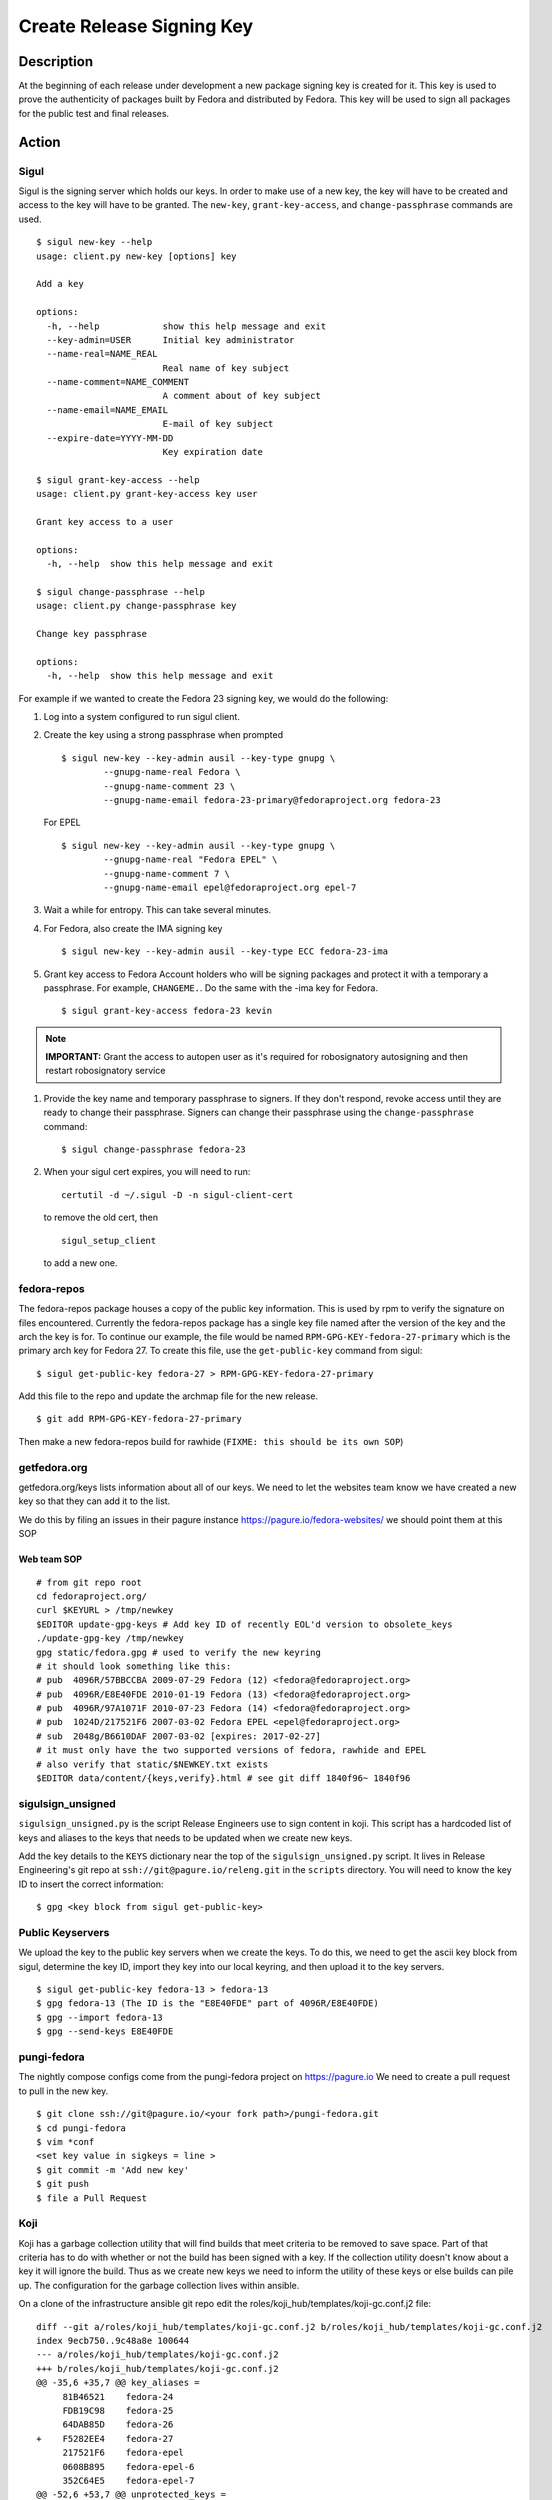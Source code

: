 .. SPDX-License-Identifier:    CC-BY-SA-3.0


==========================
Create Release Signing Key
==========================

Description
===========
At the beginning of each release under development a new package signing key
is created for it.  This key is used to prove the authenticity of packages
built by Fedora and distributed by Fedora.  This key will be used to sign
all packages for the public test and final releases.

Action
======

Sigul
-----
Sigul is the signing server which holds our keys.  In order to make use of a
new key, the key will have to be created and access to the key will have to be
granted.  The ``new-key``, ``grant-key-access``, and ``change-passphrase``
commands are used.

::

    $ sigul new-key --help
    usage: client.py new-key [options] key

    Add a key

    options:
      -h, --help            show this help message and exit
      --key-admin=USER      Initial key administrator
      --name-real=NAME_REAL
                            Real name of key subject
      --name-comment=NAME_COMMENT
                            A comment about of key subject
      --name-email=NAME_EMAIL
                            E-mail of key subject
      --expire-date=YYYY-MM-DD
                            Key expiration date

    $ sigul grant-key-access --help
    usage: client.py grant-key-access key user

    Grant key access to a user

    options:
      -h, --help  show this help message and exit

    $ sigul change-passphrase --help
    usage: client.py change-passphrase key

    Change key passphrase

    options:
      -h, --help  show this help message and exit

For example if we wanted to create the Fedora 23 signing key, we would do the
following:

#. Log into a system configured to run sigul client.
#. Create the key using a strong passphrase when prompted

   ::

        $ sigul new-key --key-admin ausil --key-type gnupg \
                --gnupg-name-real Fedora \
                --gnupg-name-comment 23 \
                --gnupg-name-email fedora-23-primary@fedoraproject.org fedora-23

   For EPEL

   ::

        $ sigul new-key --key-admin ausil --key-type gnupg \
                --gnupg-name-real "Fedora EPEL" \
                --gnupg-name-comment 7 \
                --gnupg-name-email epel@fedoraproject.org epel-7

#. Wait a while for entropy.  This can take several minutes.
#. For Fedora, also create the IMA signing key

   ::

        $ sigul new-key --key-admin ausil --key-type ECC fedora-23-ima

#. Grant key access to Fedora Account holders who will be signing packages and
   protect it with a temporary a passphrase.  For example, ``CHANGEME.``. Do the
   same with the -ima key for Fedora.

   ::

        $ sigul grant-key-access fedora-23 kevin

.. note::
    **IMPORTANT:** Grant the access to autopen user as it's required for robosignatory autosigning and then restart robosignatory service

#. Provide the key name and temporary passphrase to signers. If they don't
   respond, revoke access until they are ready to change their passphrase.
   Signers can change their passphrase using the ``change-passphrase`` command:

   ::

        $ sigul change-passphrase fedora-23

#. When your sigul cert expires, you will need to run:

   ::

        certutil -d ~/.sigul -D -n sigul-client-cert

   to remove the old cert, then

   ::

        sigul_setup_client

   to add a new one.

fedora-repos
------------
The fedora-repos package houses a copy of the public key information.  This
is used by rpm to verify the signature on files encountered.  Currently the
fedora-repos package has a single key file named after the version of the
key and the arch the key is for.  To continue our example, the file would be
named ``RPM-GPG-KEY-fedora-27-primary`` which is the primary arch key for
Fedora 27.  To create this file, use the ``get-public-key`` command from sigul:

::

    $ sigul get-public-key fedora-27 > RPM-GPG-KEY-fedora-27-primary

Add this file to the repo and update the archmap file for the new release.

::

    $ git add RPM-GPG-KEY-fedora-27-primary

Then make a new fedora-repos build for rawhide (``FIXME: this should be its own SOP``)

getfedora.org
-------------
getfedora.org/keys lists information about all of our keys.  We need to
let the websites team know we have created a new key so that they can add it to the
list.

We do this by filing an issues in their pagure instance
https://pagure.io/fedora-websites/
we should point them at this SOP

Web team SOP
^^^^^^^^^^^^

::

    # from git repo root
    cd fedoraproject.org/
    curl $KEYURL > /tmp/newkey
    $EDITOR update-gpg-keys # Add key ID of recently EOL'd version to obsolete_keys
    ./update-gpg-key /tmp/newkey
    gpg static/fedora.gpg # used to verify the new keyring
    # it should look something like this:
    # pub  4096R/57BBCCBA 2009-07-29 Fedora (12) <fedora@fedoraproject.org>
    # pub  4096R/E8E40FDE 2010-01-19 Fedora (13) <fedora@fedoraproject.org>
    # pub  4096R/97A1071F 2010-07-23 Fedora (14) <fedora@fedoraproject.org>
    # pub  1024D/217521F6 2007-03-02 Fedora EPEL <epel@fedoraproject.org>
    # sub  2048g/B6610DAF 2007-03-02 [expires: 2017-02-27]
    # it must only have the two supported versions of fedora, rawhide and EPEL
    # also verify that static/$NEWKEY.txt exists
    $EDITOR data/content/{keys,verify}.html # see git diff 1840f96~ 1840f96

sigulsign_unsigned
------------------
``sigulsign_unsigned.py`` is the script Release Engineers use to sign content in
koji.  This script has a hardcoded list of keys and aliases to the keys that
needs to be updated when we create new keys.

Add the key details to the ``KEYS`` dictionary near the top of the
``sigulsign_unsigned.py`` script.  It lives in Release Engineering's git repo
at ``ssh://git@pagure.io/releng.git`` in the ``scripts`` directory. You
will need to know the key ID to insert the correct information:

::

    $ gpg <key block from sigul get-public-key>

Public Keyservers
-----------------
We upload the key to the public key servers when we create the keys.  To do
this, we need to get the ascii key block from sigul, determine the key ID,
import they key into our local keyring, and then upload it to the key servers.

::

    $ sigul get-public-key fedora-13 > fedora-13
    $ gpg fedora-13 (The ID is the "E8E40FDE" part of 4096R/E8E40FDE)
    $ gpg --import fedora-13
    $ gpg --send-keys E8E40FDE

pungi-fedora
------------
The nightly compose configs come from the pungi-fedora project on https://pagure.io
We need to create a pull request to pull in the new key.

::

    $ git clone ssh://git@pagure.io/<your fork path>/pungi-fedora.git
    $ cd pungi-fedora
    $ vim *conf
    <set key value in sigkeys = line >
    $ git commit -m 'Add new key'
    $ git push
    $ file a Pull Request


Koji
----
Koji has a garbage collection utility that will find builds that meet criteria
to be removed to save space.  Part of that criteria has to do with whether or
not the build has been signed with a key.  If the collection utility doesn't
know about a key it will ignore the build.  Thus as we create new keys we need
to inform the utility of these keys or else builds can pile up.  The
configuration for the garbage collection lives within ansible.

On a clone of the infrastructure ansible git repo edit the
roles/koji_hub/templates/koji-gc.conf.j2 file:

::

    diff --git a/roles/koji_hub/templates/koji-gc.conf.j2 b/roles/koji_hub/templates/koji-gc.conf.j2
    index 9ecb750..9c48a8e 100644
    --- a/roles/koji_hub/templates/koji-gc.conf.j2
    +++ b/roles/koji_hub/templates/koji-gc.conf.j2
    @@ -35,6 +35,7 @@ key_aliases =
         81B46521    fedora-24
         FDB19C98    fedora-25
         64DAB85D    fedora-26
    +    F5282EE4    fedora-27
         217521F6    fedora-epel
         0608B895    fedora-epel-6
         352C64E5    fedora-epel-7
    @@ -52,6 +53,7 @@ unprotected_keys =
         fedora-24
         fedora-25
         fedora-26
    +    fedora-27
         fedora-extras
         redhat-beta
         fedora-epel
    @@ -91,6 +93,7 @@ policy =
         sig fedora-24 && age < 12 weeks :: keep
         sig fedora-25 && age < 12 weeks :: keep
         sig fedora-26 && age < 12 weeks :: keep
    +    sig fedora-27 && age < 12 weeks :: keep
         sig fedora-epel && age < 12 weeks :: keep
         sig fedora-epel-6 && age < 12 weeks :: keep
         sig fedora-epel-7 && age < 12 weeks :: keep

In this case the fedora-epel key was added to the list of key aliases, then
referenced in the list of unprotected_keys, and finally a policy was created
for how long to keep builds signed with this key.

Once you've made your change commit and push.  The buildsystem will pick up
this change the next time puppet refreshes.

Verification
============
We can verify that the key was created in sigul, the correct users have access
to the key, the key was added to the fedora-release package, that the website
was updated with the right key, that sigulsign_unsigned was properly updated,
and that the key was successfully updated to the public key servers.

sigul
-----
Use the ``list-keys`` command to verify that the key was indeed added to sigul:

::

    $ sigul list-keys
    Administrator's password:
    fedora-10
    fedora-10-testing
    fedora-11
    fedora-12
    fedora-13

Our new key should be on the list.  This command expects **your**
administrative password.

Use the ``list-key-users`` command to verify all the signers have access:

::

        $ sigul list-key-users fedora-13
        Key passphrase:
        jkeating
        jwboyer

This command expects **your** key passphrase for the key in question.

fedora-release
--------------
To verify that the key was added to this package correctly, download the latest
build from koji and run rpm2cpio on it, then run gpg on the key file:

::

    $ koji download-build --arch noarch --latest f27 fedora-repos
    fedora-repos-rawhide-27-0.1.noarch.rpm                  | 7.3 kB  00:00:00
    fedora-repos-27-0.1.noarch.rpm                          |  87 kB  00:00:00
    $ rpmdev-extract fedora-repos-27-0.1.noarch.rpm
    fedora-repos-27-0.1.noarch/etc/pki/rpm-gpg
    fedora-repos-27-0.1.noarch/etc/pki/rpm-gpg/RPM-GPG-KEY-27-fedora
    fedora-repos-27-0.1.noarch/etc/pki/rpm-gpg/RPM-GPG-KEY-fedora-10-i386
    fedora-repos-27-0.1.noarch/etc/pki/rpm-gpg/RPM-GPG-KEY-fedora-10-ppc
    fedora-repos-27-0.1.noarch/etc/pki/rpm-gpg/RPM-GPG-KEY-fedora-10-ppc64
    fedora-repos-27-0.1.noarch/etc/pki/rpm-gpg/RPM-GPG-KEY-fedora-10-primary
    fedora-repos-27-0.1.noarch/etc/pki/rpm-gpg/RPM-GPG-KEY-fedora-10-x86_64
    fedora-repos-27-0.1.noarch/etc/pki/rpm-gpg/RPM-GPG-KEY-fedora-11-i386
    fedora-repos-27-0.1.noarch/etc/pki/rpm-gpg/RPM-GPG-KEY-fedora-11-ppc
    fedora-repos-27-0.1.noarch/etc/pki/rpm-gpg/RPM-GPG-KEY-fedora-11-ppc64
    fedora-repos-27-0.1.noarch/etc/pki/rpm-gpg/RPM-GPG-KEY-fedora-11-primary
    fedora-repos-27-0.1.noarch/etc/pki/rpm-gpg/RPM-GPG-KEY-fedora-11-x86_64
    fedora-repos-27-0.1.noarch/etc/pki/rpm-gpg/RPM-GPG-KEY-fedora-12-i386
    fedora-repos-27-0.1.noarch/etc/pki/rpm-gpg/RPM-GPG-KEY-fedora-12-ppc
    fedora-repos-27-0.1.noarch/etc/pki/rpm-gpg/RPM-GPG-KEY-fedora-12-ppc64
    fedora-repos-27-0.1.noarch/etc/pki/rpm-gpg/RPM-GPG-KEY-fedora-12-primary
    fedora-repos-27-0.1.noarch/etc/pki/rpm-gpg/RPM-GPG-KEY-fedora-12-x86_64
    fedora-repos-27-0.1.noarch/etc/pki/rpm-gpg/RPM-GPG-KEY-fedora-13-arm
    fedora-repos-27-0.1.noarch/etc/pki/rpm-gpg/RPM-GPG-KEY-fedora-13-armhfp
    fedora-repos-27-0.1.noarch/etc/pki/rpm-gpg/RPM-GPG-KEY-fedora-13-i386
    fedora-repos-27-0.1.noarch/etc/pki/rpm-gpg/RPM-GPG-KEY-fedora-13-mips
    fedora-repos-27-0.1.noarch/etc/pki/rpm-gpg/RPM-GPG-KEY-fedora-13-primary
    fedora-repos-27-0.1.noarch/etc/pki/rpm-gpg/RPM-GPG-KEY-fedora-13-secondary
    fedora-repos-27-0.1.noarch/etc/pki/rpm-gpg/RPM-GPG-KEY-fedora-13-x86_64
    fedora-repos-27-0.1.noarch/etc/pki/rpm-gpg/RPM-GPG-KEY-fedora-14-i386
    fedora-repos-27-0.1.noarch/etc/pki/rpm-gpg/RPM-GPG-KEY-fedora-14-primary
    fedora-repos-27-0.1.noarch/etc/pki/rpm-gpg/RPM-GPG-KEY-fedora-14-x86_64
    fedora-repos-27-0.1.noarch/etc/pki/rpm-gpg/RPM-GPG-KEY-fedora-15-arm
    fedora-repos-27-0.1.noarch/etc/pki/rpm-gpg/RPM-GPG-KEY-fedora-15-armhfp
    fedora-repos-27-0.1.noarch/etc/pki/rpm-gpg/RPM-GPG-KEY-fedora-15-i386
    fedora-repos-27-0.1.noarch/etc/pki/rpm-gpg/RPM-GPG-KEY-fedora-15-ppc
    fedora-repos-27-0.1.noarch/etc/pki/rpm-gpg/RPM-GPG-KEY-fedora-15-ppc64
    fedora-repos-27-0.1.noarch/etc/pki/rpm-gpg/RPM-GPG-KEY-fedora-15-primary
    fedora-repos-27-0.1.noarch/etc/pki/rpm-gpg/RPM-GPG-KEY-fedora-15-s390
    fedora-repos-27-0.1.noarch/etc/pki/rpm-gpg/RPM-GPG-KEY-fedora-15-s390x
    fedora-repos-27-0.1.noarch/etc/pki/rpm-gpg/RPM-GPG-KEY-fedora-15-secondary
    fedora-repos-27-0.1.noarch/etc/pki/rpm-gpg/RPM-GPG-KEY-fedora-15-x86_64
    fedora-repos-27-0.1.noarch/etc/pki/rpm-gpg/RPM-GPG-KEY-fedora-16-arm
    fedora-repos-27-0.1.noarch/etc/pki/rpm-gpg/RPM-GPG-KEY-fedora-16-armhfp
    fedora-repos-27-0.1.noarch/etc/pki/rpm-gpg/RPM-GPG-KEY-fedora-16-i386
    fedora-repos-27-0.1.noarch/etc/pki/rpm-gpg/RPM-GPG-KEY-fedora-16-ppc
    fedora-repos-27-0.1.noarch/etc/pki/rpm-gpg/RPM-GPG-KEY-fedora-16-ppc64
    fedora-repos-27-0.1.noarch/etc/pki/rpm-gpg/RPM-GPG-KEY-fedora-16-primary
    fedora-repos-27-0.1.noarch/etc/pki/rpm-gpg/RPM-GPG-KEY-fedora-16-s390
    fedora-repos-27-0.1.noarch/etc/pki/rpm-gpg/RPM-GPG-KEY-fedora-16-s390x
    fedora-repos-27-0.1.noarch/etc/pki/rpm-gpg/RPM-GPG-KEY-fedora-16-secondary
    fedora-repos-27-0.1.noarch/etc/pki/rpm-gpg/RPM-GPG-KEY-fedora-16-x86_64
    fedora-repos-27-0.1.noarch/etc/pki/rpm-gpg/RPM-GPG-KEY-fedora-17-arm
    fedora-repos-27-0.1.noarch/etc/pki/rpm-gpg/RPM-GPG-KEY-fedora-17-armhfp
    fedora-repos-27-0.1.noarch/etc/pki/rpm-gpg/RPM-GPG-KEY-fedora-17-i386
    fedora-repos-27-0.1.noarch/etc/pki/rpm-gpg/RPM-GPG-KEY-fedora-17-ppc
    fedora-repos-27-0.1.noarch/etc/pki/rpm-gpg/RPM-GPG-KEY-fedora-17-ppc64
    fedora-repos-27-0.1.noarch/etc/pki/rpm-gpg/RPM-GPG-KEY-fedora-17-primary
    fedora-repos-27-0.1.noarch/etc/pki/rpm-gpg/RPM-GPG-KEY-fedora-17-s390
    fedora-repos-27-0.1.noarch/etc/pki/rpm-gpg/RPM-GPG-KEY-fedora-17-s390x
    fedora-repos-27-0.1.noarch/etc/pki/rpm-gpg/RPM-GPG-KEY-fedora-17-secondary
    fedora-repos-27-0.1.noarch/etc/pki/rpm-gpg/RPM-GPG-KEY-fedora-17-x86_64
    fedora-repos-27-0.1.noarch/etc/pki/rpm-gpg/RPM-GPG-KEY-fedora-18-arm
    fedora-repos-27-0.1.noarch/etc/pki/rpm-gpg/RPM-GPG-KEY-fedora-18-armhfp
    fedora-repos-27-0.1.noarch/etc/pki/rpm-gpg/RPM-GPG-KEY-fedora-18-i386
    fedora-repos-27-0.1.noarch/etc/pki/rpm-gpg/RPM-GPG-KEY-fedora-18-ppc
    fedora-repos-27-0.1.noarch/etc/pki/rpm-gpg/RPM-GPG-KEY-fedora-18-ppc64
    fedora-repos-27-0.1.noarch/etc/pki/rpm-gpg/RPM-GPG-KEY-fedora-18-primary
    fedora-repos-27-0.1.noarch/etc/pki/rpm-gpg/RPM-GPG-KEY-fedora-18-s390
    fedora-repos-27-0.1.noarch/etc/pki/rpm-gpg/RPM-GPG-KEY-fedora-18-s390x
    fedora-repos-27-0.1.noarch/etc/pki/rpm-gpg/RPM-GPG-KEY-fedora-18-secondary
    fedora-repos-27-0.1.noarch/etc/pki/rpm-gpg/RPM-GPG-KEY-fedora-18-x86_64
    fedora-repos-27-0.1.noarch/etc/pki/rpm-gpg/RPM-GPG-KEY-fedora-19-armhfp
    fedora-repos-27-0.1.noarch/etc/pki/rpm-gpg/RPM-GPG-KEY-fedora-19-i386
    fedora-repos-27-0.1.noarch/etc/pki/rpm-gpg/RPM-GPG-KEY-fedora-19-ppc
    fedora-repos-27-0.1.noarch/etc/pki/rpm-gpg/RPM-GPG-KEY-fedora-19-ppc64
    fedora-repos-27-0.1.noarch/etc/pki/rpm-gpg/RPM-GPG-KEY-fedora-19-primary
    fedora-repos-27-0.1.noarch/etc/pki/rpm-gpg/RPM-GPG-KEY-fedora-19-s390
    fedora-repos-27-0.1.noarch/etc/pki/rpm-gpg/RPM-GPG-KEY-fedora-19-s390x
    fedora-repos-27-0.1.noarch/etc/pki/rpm-gpg/RPM-GPG-KEY-fedora-19-secondary
    fedora-repos-27-0.1.noarch/etc/pki/rpm-gpg/RPM-GPG-KEY-fedora-19-x86_64
    fedora-repos-27-0.1.noarch/etc/pki/rpm-gpg/RPM-GPG-KEY-fedora-20-armhfp
    fedora-repos-27-0.1.noarch/etc/pki/rpm-gpg/RPM-GPG-KEY-fedora-20-i386
    fedora-repos-27-0.1.noarch/etc/pki/rpm-gpg/RPM-GPG-KEY-fedora-20-ppc
    fedora-repos-27-0.1.noarch/etc/pki/rpm-gpg/RPM-GPG-KEY-fedora-20-ppc64
    fedora-repos-27-0.1.noarch/etc/pki/rpm-gpg/RPM-GPG-KEY-fedora-20-primary
    fedora-repos-27-0.1.noarch/etc/pki/rpm-gpg/RPM-GPG-KEY-fedora-20-s390
    fedora-repos-27-0.1.noarch/etc/pki/rpm-gpg/RPM-GPG-KEY-fedora-20-s390x
    fedora-repos-27-0.1.noarch/etc/pki/rpm-gpg/RPM-GPG-KEY-fedora-20-secondary
    fedora-repos-27-0.1.noarch/etc/pki/rpm-gpg/RPM-GPG-KEY-fedora-20-x86_64
    fedora-repos-27-0.1.noarch/etc/pki/rpm-gpg/RPM-GPG-KEY-fedora-21-aarch64
    fedora-repos-27-0.1.noarch/etc/pki/rpm-gpg/RPM-GPG-KEY-fedora-21-armhfp
    fedora-repos-27-0.1.noarch/etc/pki/rpm-gpg/RPM-GPG-KEY-fedora-21-i386
    fedora-repos-27-0.1.noarch/etc/pki/rpm-gpg/RPM-GPG-KEY-fedora-21-ppc64
    fedora-repos-27-0.1.noarch/etc/pki/rpm-gpg/RPM-GPG-KEY-fedora-21-ppc64le
    fedora-repos-27-0.1.noarch/etc/pki/rpm-gpg/RPM-GPG-KEY-fedora-21-primary
    fedora-repos-27-0.1.noarch/etc/pki/rpm-gpg/RPM-GPG-KEY-fedora-21-s390
    fedora-repos-27-0.1.noarch/etc/pki/rpm-gpg/RPM-GPG-KEY-fedora-21-s390x
    fedora-repos-27-0.1.noarch/etc/pki/rpm-gpg/RPM-GPG-KEY-fedora-21-secondary
    fedora-repos-27-0.1.noarch/etc/pki/rpm-gpg/RPM-GPG-KEY-fedora-21-x86_64
    fedora-repos-27-0.1.noarch/etc/pki/rpm-gpg/RPM-GPG-KEY-fedora-22-aarch64
    fedora-repos-27-0.1.noarch/etc/pki/rpm-gpg/RPM-GPG-KEY-fedora-22-armhfp
    fedora-repos-27-0.1.noarch/etc/pki/rpm-gpg/RPM-GPG-KEY-fedora-22-i386
    fedora-repos-27-0.1.noarch/etc/pki/rpm-gpg/RPM-GPG-KEY-fedora-22-ppc64
    fedora-repos-27-0.1.noarch/etc/pki/rpm-gpg/RPM-GPG-KEY-fedora-22-ppc64le
    fedora-repos-27-0.1.noarch/etc/pki/rpm-gpg/RPM-GPG-KEY-fedora-22-primary
    fedora-repos-27-0.1.noarch/etc/pki/rpm-gpg/RPM-GPG-KEY-fedora-22-s390
    fedora-repos-27-0.1.noarch/etc/pki/rpm-gpg/RPM-GPG-KEY-fedora-22-s390x
    fedora-repos-27-0.1.noarch/etc/pki/rpm-gpg/RPM-GPG-KEY-fedora-22-secondary
    fedora-repos-27-0.1.noarch/etc/pki/rpm-gpg/RPM-GPG-KEY-fedora-22-x86_64
    fedora-repos-27-0.1.noarch/etc/pki/rpm-gpg/RPM-GPG-KEY-fedora-23-aarch64
    fedora-repos-27-0.1.noarch/etc/pki/rpm-gpg/RPM-GPG-KEY-fedora-23-armhfp
    fedora-repos-27-0.1.noarch/etc/pki/rpm-gpg/RPM-GPG-KEY-fedora-23-i386
    fedora-repos-27-0.1.noarch/etc/pki/rpm-gpg/RPM-GPG-KEY-fedora-23-ppc64
    fedora-repos-27-0.1.noarch/etc/pki/rpm-gpg/RPM-GPG-KEY-fedora-23-ppc64le
    fedora-repos-27-0.1.noarch/etc/pki/rpm-gpg/RPM-GPG-KEY-fedora-23-primary
    fedora-repos-27-0.1.noarch/etc/pki/rpm-gpg/RPM-GPG-KEY-fedora-23-s390
    fedora-repos-27-0.1.noarch/etc/pki/rpm-gpg/RPM-GPG-KEY-fedora-23-s390x
    fedora-repos-27-0.1.noarch/etc/pki/rpm-gpg/RPM-GPG-KEY-fedora-23-secondary
    fedora-repos-27-0.1.noarch/etc/pki/rpm-gpg/RPM-GPG-KEY-fedora-23-x86_64
    fedora-repos-27-0.1.noarch/etc/pki/rpm-gpg/RPM-GPG-KEY-fedora-24-aarch64
    fedora-repos-27-0.1.noarch/etc/pki/rpm-gpg/RPM-GPG-KEY-fedora-24-armhfp
    fedora-repos-27-0.1.noarch/etc/pki/rpm-gpg/RPM-GPG-KEY-fedora-24-i386
    fedora-repos-27-0.1.noarch/etc/pki/rpm-gpg/RPM-GPG-KEY-fedora-24-ppc64
    fedora-repos-27-0.1.noarch/etc/pki/rpm-gpg/RPM-GPG-KEY-fedora-24-ppc64le
    fedora-repos-27-0.1.noarch/etc/pki/rpm-gpg/RPM-GPG-KEY-fedora-24-primary
    fedora-repos-27-0.1.noarch/etc/pki/rpm-gpg/RPM-GPG-KEY-fedora-24-s390x
    fedora-repos-27-0.1.noarch/etc/pki/rpm-gpg/RPM-GPG-KEY-fedora-24-secondary
    fedora-repos-27-0.1.noarch/etc/pki/rpm-gpg/RPM-GPG-KEY-fedora-24-x86_64
    fedora-repos-27-0.1.noarch/etc/pki/rpm-gpg/RPM-GPG-KEY-fedora-25-aarch64
    fedora-repos-27-0.1.noarch/etc/pki/rpm-gpg/RPM-GPG-KEY-fedora-25-armhfp
    fedora-repos-27-0.1.noarch/etc/pki/rpm-gpg/RPM-GPG-KEY-fedora-25-i386
    fedora-repos-27-0.1.noarch/etc/pki/rpm-gpg/RPM-GPG-KEY-fedora-25-ppc64
    fedora-repos-27-0.1.noarch/etc/pki/rpm-gpg/RPM-GPG-KEY-fedora-25-ppc64le
    fedora-repos-27-0.1.noarch/etc/pki/rpm-gpg/RPM-GPG-KEY-fedora-25-primary
    fedora-repos-27-0.1.noarch/etc/pki/rpm-gpg/RPM-GPG-KEY-fedora-25-s390x
    fedora-repos-27-0.1.noarch/etc/pki/rpm-gpg/RPM-GPG-KEY-fedora-25-secondary
    fedora-repos-27-0.1.noarch/etc/pki/rpm-gpg/RPM-GPG-KEY-fedora-25-x86_64
    fedora-repos-27-0.1.noarch/etc/pki/rpm-gpg/RPM-GPG-KEY-fedora-26-aarch64
    fedora-repos-27-0.1.noarch/etc/pki/rpm-gpg/RPM-GPG-KEY-fedora-26-armhfp
    fedora-repos-27-0.1.noarch/etc/pki/rpm-gpg/RPM-GPG-KEY-fedora-26-i386
    fedora-repos-27-0.1.noarch/etc/pki/rpm-gpg/RPM-GPG-KEY-fedora-26-ppc64
    fedora-repos-27-0.1.noarch/etc/pki/rpm-gpg/RPM-GPG-KEY-fedora-26-ppc64le
    fedora-repos-27-0.1.noarch/etc/pki/rpm-gpg/RPM-GPG-KEY-fedora-26-primary
    fedora-repos-27-0.1.noarch/etc/pki/rpm-gpg/RPM-GPG-KEY-fedora-26-s390x
    fedora-repos-27-0.1.noarch/etc/pki/rpm-gpg/RPM-GPG-KEY-fedora-26-secondary
    fedora-repos-27-0.1.noarch/etc/pki/rpm-gpg/RPM-GPG-KEY-fedora-26-x86_64
    fedora-repos-27-0.1.noarch/etc/pki/rpm-gpg/RPM-GPG-KEY-fedora-27-aarch64
    fedora-repos-27-0.1.noarch/etc/pki/rpm-gpg/RPM-GPG-KEY-fedora-27-armhfp
    fedora-repos-27-0.1.noarch/etc/pki/rpm-gpg/RPM-GPG-KEY-fedora-27-i386
    fedora-repos-27-0.1.noarch/etc/pki/rpm-gpg/RPM-GPG-KEY-fedora-27-ppc64
    fedora-repos-27-0.1.noarch/etc/pki/rpm-gpg/RPM-GPG-KEY-fedora-27-ppc64le
    fedora-repos-27-0.1.noarch/etc/pki/rpm-gpg/RPM-GPG-KEY-fedora-27-primary
    fedora-repos-27-0.1.noarch/etc/pki/rpm-gpg/RPM-GPG-KEY-fedora-27-s390x
    fedora-repos-27-0.1.noarch/etc/pki/rpm-gpg/RPM-GPG-KEY-fedora-27-x86_64
    fedora-repos-27-0.1.noarch/etc/pki/rpm-gpg/RPM-GPG-KEY-fedora-7-primary
    fedora-repos-27-0.1.noarch/etc/pki/rpm-gpg/RPM-GPG-KEY-fedora-8-i386
    fedora-repos-27-0.1.noarch/etc/pki/rpm-gpg/RPM-GPG-KEY-fedora-8-ppc
    fedora-repos-27-0.1.noarch/etc/pki/rpm-gpg/RPM-GPG-KEY-fedora-8-ppc64
    fedora-repos-27-0.1.noarch/etc/pki/rpm-gpg/RPM-GPG-KEY-fedora-8-primary
    fedora-repos-27-0.1.noarch/etc/pki/rpm-gpg/RPM-GPG-KEY-fedora-8-primary-original
    fedora-repos-27-0.1.noarch/etc/pki/rpm-gpg/RPM-GPG-KEY-fedora-8-x86_64
    fedora-repos-27-0.1.noarch/etc/pki/rpm-gpg/RPM-GPG-KEY-fedora-9-i386
    fedora-repos-27-0.1.noarch/etc/pki/rpm-gpg/RPM-GPG-KEY-fedora-9-ia64
    fedora-repos-27-0.1.noarch/etc/pki/rpm-gpg/RPM-GPG-KEY-fedora-9-ppc
    fedora-repos-27-0.1.noarch/etc/pki/rpm-gpg/RPM-GPG-KEY-fedora-9-ppc64
    fedora-repos-27-0.1.noarch/etc/pki/rpm-gpg/RPM-GPG-KEY-fedora-9-primary
    fedora-repos-27-0.1.noarch/etc/pki/rpm-gpg/RPM-GPG-KEY-fedora-9-primary-original
    fedora-repos-27-0.1.noarch/etc/pki/rpm-gpg/RPM-GPG-KEY-fedora-9-secondary
    fedora-repos-27-0.1.noarch/etc/pki/rpm-gpg/RPM-GPG-KEY-fedora-9-x86_64
    fedora-repos-27-0.1.noarch/etc/yum.repos.d
    fedora-repos-27-0.1.noarch/etc/yum.repos.d/fedora-cisco-openh264.repo
    fedora-repos-27-0.1.noarch/etc/yum.repos.d/fedora-updates-testing.repo
    fedora-repos-27-0.1.noarch/etc/yum.repos.d/fedora-updates.repo
    fedora-repos-27-0.1.noarch/etc/yum.repos.d/fedora.repo

    $ gpg2 fedora-repos-27-0.1.noarch/etc/pki/rpm-gpg/RPM-GPG-KEY-fedora-27-primary
    pub   rsa4096 2017-02-21 [SCE]
          860E19B0AFA800A1751881A6F55E7430F5282EE4
    uid           Fedora 27 (27) <fedora-27@fedoraproject.org>
        pub  4096R/E8E40FDE 2010-01-19 Fedora (13) <fedora@fedoraproject.org>

You may wish to do this in a tempoary directory to make cleaning it up easy.

getfedora.org
-----------------
One can simply browse to https://getfedora.org/keys to verify that the key
has been uploaded.

sigulsign_unsigned
------------------
The best way to test whether or not the key has been added correctly is to
sign a package using the key, like our newly built fedora-repos package.

::

    $ ./sigulsign_unsigned.py fedora-13 fedora-release-13-0.3
    Passphrase for fedora-13:

The command should exit cleanly.

Public key servers
------------------
One can use the <code>search-keys</code> command from gpg to locate the key on the public server:

::

    $ gpg2 --search-keys "Fedora (13)"
    gpg: searching for "Fedora (13)" from hkp server subkeys.pgp.net
    (1) Fedora (13) <fedora@fedoraproject.org>
          4096 bit RSA key E8E40FDE, created: 2010-01-19
    ...

Koji
----
Log into koji02.phx2.fedoraproject.org by way of bastion.fedoraproject.org.

Verify that ``/etc/koji-gc/koji-gc.conf`` has the new key in it.

Consider Before Running
=======================

Nothing at this time.

